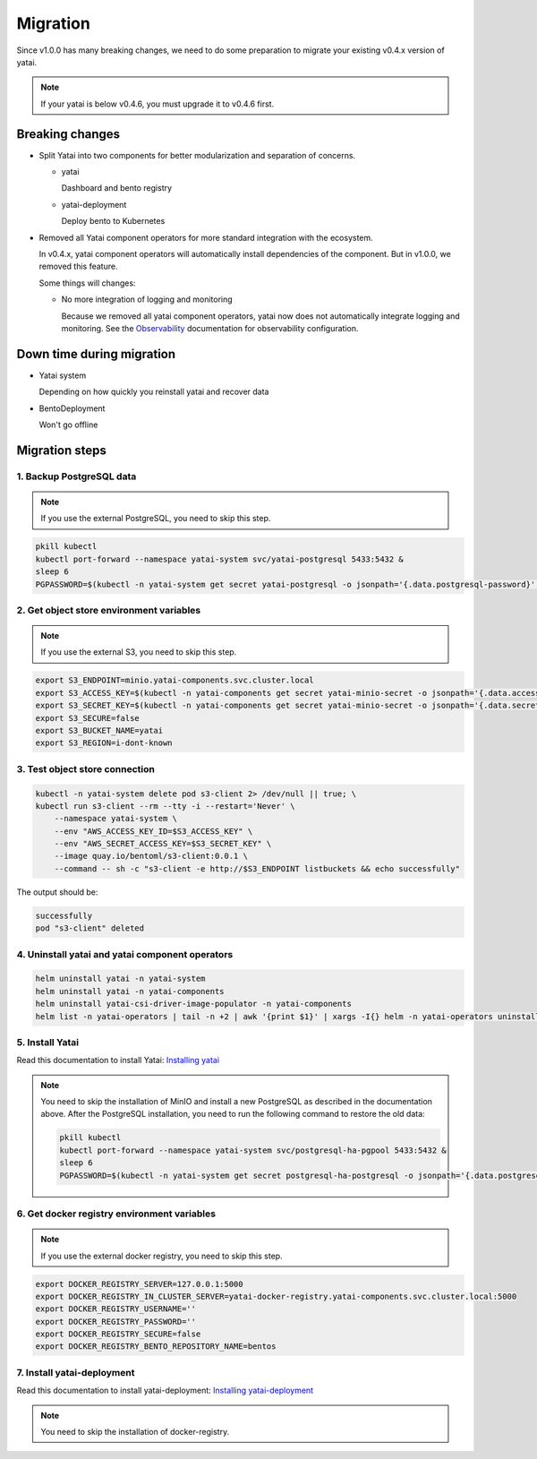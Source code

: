 =========
Migration
=========

Since v1.0.0 has many breaking changes, we need to do some preparation to migrate your existing v0.4.x version of yatai.

.. note:: If your yatai is below v0.4.6, you must upgrade it to v0.4.6 first.

Breaking changes
----------------

* Split Yatai into two components for better modularization and separation of concerns.

  * yatai

    Dashboard and bento registry

  * yatai-deployment

    Deploy bento to Kubernetes

* Removed all Yatai component operators for more standard integration with the ecosystem.

  In v0.4.x, yatai component operators will automatically install dependencies of the component. But in v1.0.0, we removed this feature.

  Some things will changes:

  * No more integration of logging and monitoring

    Because we removed all yatai component operators, yatai now does not automatically integrate logging and monitoring. See the `Observability </observability/index.html>`_ documentation for observability configuration.

Down time during migration
--------------------------

* Yatai system

  Depending on how quickly you reinstall yatai and recover data

* BentoDeployment

  Won't go offline

Migration steps
---------------

1. Backup PostgreSQL data
"""""""""""""""""""""""""

.. note:: If you use the external PostgreSQL, you need to skip this step.

.. code:: bash

  pkill kubectl
  kubectl port-forward --namespace yatai-system svc/yatai-postgresql 5433:5432 &
  sleep 6
  PGPASSWORD=$(kubectl -n yatai-system get secret yatai-postgresql -o jsonpath='{.data.postgresql-password}' | base64 -d) pg_dump -h localhost -p 5433 -U postgres -F t yatai > /tmp/yatai.tar

2. Get object store environment variables
"""""""""""""""""""""""""""""""""""""""""

.. note:: If you use the external S3, you need to skip this step.

.. code:: bash

  export S3_ENDPOINT=minio.yatai-components.svc.cluster.local
  export S3_ACCESS_KEY=$(kubectl -n yatai-components get secret yatai-minio-secret -o jsonpath='{.data.accesskey}' | base64 -d)
  export S3_SECRET_KEY=$(kubectl -n yatai-components get secret yatai-minio-secret -o jsonpath='{.data.secretkey}' | base64 -d)
  export S3_SECURE=false
  export S3_BUCKET_NAME=yatai
  export S3_REGION=i-dont-known

3. Test object store connection
"""""""""""""""""""""""""""""""

.. code:: bash

  kubectl -n yatai-system delete pod s3-client 2> /dev/null || true; \
  kubectl run s3-client --rm --tty -i --restart='Never' \
      --namespace yatai-system \
      --env "AWS_ACCESS_KEY_ID=$S3_ACCESS_KEY" \
      --env "AWS_SECRET_ACCESS_KEY=$S3_SECRET_KEY" \
      --image quay.io/bentoml/s3-client:0.0.1 \
      --command -- sh -c "s3-client -e http://$S3_ENDPOINT listbuckets && echo successfully"

The output should be:

.. code:: bash

  successfully
  pod "s3-client" deleted

4. Uninstall yatai and yatai component operators
""""""""""""""""""""""""""""""""""""""""""""""""

.. code:: bash

  helm uninstall yatai -n yatai-system
  helm uninstall yatai -n yatai-components
  helm uninstall yatai-csi-driver-image-populator -n yatai-components
  helm list -n yatai-operators | tail -n +2 | awk '{print $1}' | xargs -I{} helm -n yatai-operators uninstall {}

5. Install Yatai
""""""""""""""""

Read this documentation to install Yatai: `Installing yatai <yatai.html#installation-steps>`_

.. note::

  You need to skip the installation of MinIO and install a new PostgreSQL as described in the documentation above. After the PostgreSQL installation, you need to run the following command to restore the old data:

  .. code:: bash

    pkill kubectl
    kubectl port-forward --namespace yatai-system svc/postgresql-ha-pgpool 5433:5432 &
    sleep 6
    PGPASSWORD=$(kubectl -n yatai-system get secret postgresql-ha-postgresql -o jsonpath='{.data.postgresql-password}' | base64 -d) pg_restore -h localhost -p 5433 -U postgres -d yatai /tmp/yatai.tar

6. Get docker registry environment variables
""""""""""""""""""""""""""""""""""""""""""""

.. note:: If you use the external docker registry, you need to skip this step.

.. code:: bash

  export DOCKER_REGISTRY_SERVER=127.0.0.1:5000
  export DOCKER_REGISTRY_IN_CLUSTER_SERVER=yatai-docker-registry.yatai-components.svc.cluster.local:5000
  export DOCKER_REGISTRY_USERNAME=''
  export DOCKER_REGISTRY_PASSWORD=''
  export DOCKER_REGISTRY_SECURE=false
  export DOCKER_REGISTRY_BENTO_REPOSITORY_NAME=bentos

7. Install yatai-deployment
"""""""""""""""""""""""""""

Read this documentation to install yatai-deployment: `Installing yatai-deployment <yatai_deployment.html>`_

.. note:: You need to skip the installation of docker-registry.

